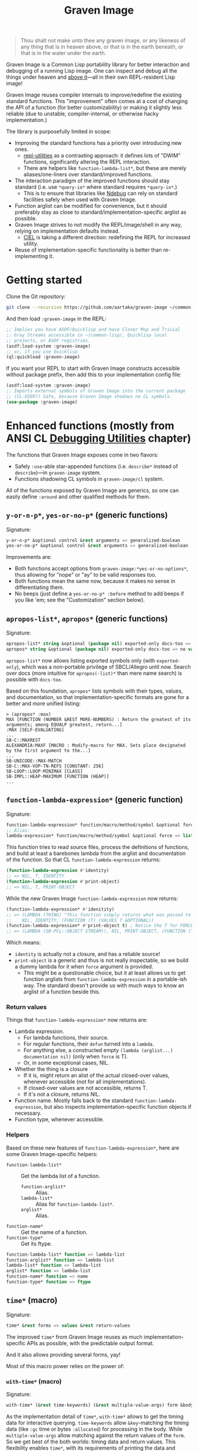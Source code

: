 #+TITLE:Graven Image

#+begin_quote
Thou shalt not make unto thee any graven image, or any likeness of any thing that is in heaven above, or that is in the earth beneath, or that is in the water under the earth.
#+end_quote

Graven Image is a Common Lisp portability library for better
interaction and debugging of a running Lisp image. One can inspect and
debug all the things under heaven and [[https://www.corecursive.com/lisp-in-space-with-ron-garret/][above it]]—all in their own
REPL-resident Lisp image!

Graven Image reuses compiler internals to improve/redefine the
existing standard functions. This "improvement" often comes at a cost
of changing the API of a function (for better customizability) or
making it slightly less reliable (due to unstable, compiler-internal,
or otherwise hacky implementation.)

The library is purposefully limited in scope:
- Improving the standard functions has a priority over introducing new
  ones.
  - [[https://github.com/m-n/repl-utilities][repl-utilities]] as a contrasting approach: it defines lots of
    "DWIM" functions, significantly altering the REPL interaction.
  - There are helpers like =function-lambda-list*=, but these are
    merely aliases/one-liners over standard/improved functions.
- The interaction paradigm of the improved functions should stay
  standard (i.e. use =*query-io*= where standard requires
  =*query-io*=.)
  - This is to ensure that libraries like [[https://github.com/atlas-engineer/ndebug/][Ndebug]] can rely on standard
    facilities safely when used with Graven Image.
- Function arglist can be modified for convenience, but it should
  preferably stay as close to standard/implementation-specific arglist
  as possible.
- Graven Image strives to not modify the REPL/image/shell in any way,
  relying on implementation defaults instead.
  - [[https://github.com/ciel-lang/CIEL][CIEL]] is taking a different direction: redefining the REPL for
    increased utility.
- Reuse of implementation-specific functionality is better than
  re-implementing it.

* Getting started

Clone the Git repository:
#+begin_src sh
  git clone --recursive https://github.com/aartaka/graven-image ~/common-lisp/
#+end_src

And then load ~:graven-image~ in the REPL:
#+begin_src lisp
  ;; Implies you have ASDF/Quicklisp and have Closer Mop and Trivial
  ;; Gray Streams accessible in ~/common-lisp/, Quicklisp local
  ;; projects, or ASDF registries.
  (asdf:load-system :graven-image)
  ;; or, if you use Quicklisp
  (ql:quickload :graven-image)
#+end_src

If you want your REPL to start with Graven Image constructs accessible
without package prefix, then add this to your implementation config file:
#+begin_src lisp
  (asdf:load-system :graven-image)
  ;; Imports external symbols of Graven Image into the current package
  ;; (CL-USER?) Safe, because Graven Image shadows no CL symbols.
  (use-package :graven-image)
#+end_src

* Enhanced functions (mostly from ANSI CL [[https://cl-community-spec.github.io/pages/Debugging-Utilities.html][Debugging Utilities]] chapter)

The functions that Graven Image exposes come in two flavors:
- Safely =:use=-able star-appended functions (i.e. =describe*= instead of
  =describe=)—in =graven-image= system.
- Functions shadowing CL symbols in =graven-image/cl= system.

All of the functions exposed by Graven Image are generics, so one can
easily define =:around= and other qualified methods for them.

** =y-or-n-p*=, =yes-or-no-p*= (generic functions)

Signature:
#+begin_src lisp
y-or-n-p* &optional control &rest arguments => generalized-boolean
yes-or-no-p* &optional control &rest arguments => generalized-boolean
#+end_src


Improvements are:
- Both functions accept options from =graven-image:*yes-or-no-options*=, thus
  allowing for "nope" or "ay" to be valid responses too.
- Both functions mean the same now, because it makes no sense in
  differentiating them.
- No beeps (just define a =yes-or-no-p* :before= method to add beeps
  if you like 'em; see the "Customization" section below).

** =apropos-list*=, =apropos*= (generic functions)

Signature:
#+begin_src lisp
apropos-list* string &optional (package nil) exported-only docs-too => list of symbols
apropos* string &optional (package nil) exported-only docs-too => no values
#+end_src

=apropos-list*= now allows listing exported symbols only (with
=exported-only=), which was a non-portable privilege of SBCL/Allegro
until now. Search over docs (more intuitive for =apropos(-list)*= than
mere name search) is possible with =docs-too=.

Based on this foundation, =apropos*= lists symbols with their types,
values, and documentation, so that implementation-specific formats are
gone for a better and more unified listing:

#+begin_src
> (apropos* :max)
MAX [FUNCTION (NUMBER &REST MORE-NUMBERS) : Return the greatest of its arguments; among EQUALP greatest, return...]
:MAX [SELF-EVALUATING]
...
SB-C::MAXREST
ALEXANDRIA:MAXF [MACRO : Modify-macro for MAX. Sets place designated by the first argument to the...]
...
SB-UNICODE::MAX-MATCH
SB-C::MAX-VOP-TN-REFS [CONSTANT: 256]
SB-LOOP::LOOP-MINIMAX [CLASS]
SB-IMPL::HEAP-MAXIMUM [FUNCTION (HEAP)]
...
#+end_src

** =function-lambda-expression*= (generic function)

Signature:
#+begin_src lisp
  function-lambda-expression* function/macro/method/symbol &optional force => list, list, symbol, list
  ;; Alias:
  lambda-expression* function/macro/method/symbol &optional force => list, list, symbol, list
#+end_src

This function tries to read source files, process the definitions of
functions, and build at least a barebones lambda from the arglist and
documentation of the function. So that CL =function-lambda-expression=
returns:
#+begin_src lisp
  (function-lambda-expression #'identity)
  ;; => NIL, T, IDENTITY
  (function-lambda-expression #'print-object)
  ;; => NIL, T, PRINT-OBJECT
#+end_src

While the new Graven Image =function-lambda-expression= now returns:
#+begin_src lisp
  (function-lambda-expression* #'idenitity)
  ;; => (LAMBDA (THING) "This function simply returns what was passed to it." THING),
  ;;    NIL, IDENTITY, (FUNCTION (T) (VALUES T &OPTIONAL))
  (function-lambda-expression* #'print-object t) ; Notice the T for FORCE, to build a dummy lambda.
  ;; => (LAMBDA (SB-PCL::OBJECT STREAM)), NIL, PRINT-OBJECT, (FUNCTION (T T) *)
#+end_src

Which means:
- =identity= is actually not a closure, and has a reliable source!
- =print-object= is a generic and thus is not really inspectable, so
  we build a dummy lambda for it when =force= argument is provided.
  - This might be a questionable choice, but it at least allows us to
    get function arglists from =function-lambda-expression= in a
    portable-ish way. The standard doesn't provide us with much ways
    to know an arglist of a function beside this.

*** Return values

Things that =function-lambda-expression*= now returns are:
- Lambda expression.
  - For lambda functions, their source.
  - For regular functions, their =defun= turned into a =lambda=.
  - For anything else, a constructed empty =(lambda (arglist...) documentation nil)= (only when =force= is T).
  - Or, in some exceptional cases, NIL.
- Whether the thing is a closure
  - If it is, might return an alist of the actual closed-over values,
    whenever accessible (not for all implementations).
  - If closed-over values are not accessible, returns T.
  - If it's not a closure, returns NIL.
- Function name. Mostly falls back to the standard
  =function-lambda-expression=, but also inspects
  implementation-specific function objects if necessary.
- Function type, whenever accessible.

*** Helpers

Based on these new features of =function-lambda-expression*=, here are
some Graven Image-specific helpers:
- =function-lambda-list*= :: Get the lambda list of a function.
  - =function-arglist*= :: Alias.
  - =lambda-list*= :: Alias for =function-lambda-list*=.
  - =arglist*= :: Alias.
- =function-name*= :: Get the name of a function.
- =function-type*= :: Get its ftype.

#+begin_src lisp
  function-lambda-list* function => lambda-list
  function-arglist* function => lambda-list
  lambda-list* function => lambda-list
  arglist* function => lambda-list
  function-name* function => name
  function-type* function => ftype
#+end_src


** =time*= (macro)

Signature:
#+begin_src lisp
time* &rest forms => values &rest return-values
#+end_src

The improved =time*= from Graven Image reuses as much
implementation-specific APIs as possible, with the predictable output
format.

And it also allows providing several forms, yay!

Most of this macro power relies on the power of:

*** =with-time*= (macro)

Signature:
#+begin_src lisp
with-time* (&rest time-keywords) (&rest multiple-value-args) form &body body
#+end_src


As the implementation detail of =time*=, =with-time*= allows to get
the timing data for interactive querying. =time-keywords= allow
=&key=-matching the timing data (like =:gc= time or bytes
=:allocated=) for processing in the body. While =multiple-value-args=
allow matching against the return values of the =form=. So we get best
of the both worlds: timing data and return values. This flexibility
enables =time*=, with its requirements of printing the data and
returning the original values at the same time.

** =describe*= (generic function)

Signature:
#+begin_src lisp
describe* object &optional (stream t) ignore-methods
#+end_src

Describes the =object= to the stream, but this time with portable
format of description (determined by =graven-image:description*= and
specified for many standard classes) and with predictable set of
properties (=graven-image:fields*=). In Graven Image, both
=describe= and =inspect= have the same format and the same set of
fields.

As an homage to the original =describe=, Graven Image one respects the
=describe-object= methods defined for user classes. If one needs to
ignore these too, passing T to =ignore-methods= should be enough to
get consistent Graven Image descriptions for all the objects.

*** =graven-image:fields*= (generic function)

Signature:
#+begin_src lisp
fields* object &key strip-null &allow-other-keys
#+end_src

Returns an undotted alist of properties for the =object=. Custom
fields provided by Graven Image are named with keywords, while the
implementation-specific ones use whatever the implementation
uses. Arrays and hash-tables are inlined into fields to allow
indexing these right from the inspector.

See =fields*= documentation for more details.

*** =graven-image:description*= (generic function)

Signature:
#+begin_src lisp
description* object &optional stream
#+end_src

Concise and informative description of =object= to the
=stream=. Useful information from most of the implementations
tested—united into one description header.
** =inspect*= (generic function)

Signature:
#+begin_src lisp
inspect* object &optional strip-null
#+end_src

New'n'shiny =inspect*= has:
- Most commands found in other implementation, with familiar names.
- Abbreviations like =H -> HELP= (inspired by SBCL).
- Ability to set object field values with =(:set key value)= command
  (inspired by CCL).
- Baked-in pagination with ways to scroll it (=:next-page=,
  =:previous-page=, =:home=) and change it (=:length=).
- Property indexing by both integer indices and property names (with
  abbreviations for them too!).
- Ability to ignore =nil= properties with =strip-null= argument
  (inspired by SBCL). On by default!
- And the ability to evaluate arbitrary expressions (with =:evaluate=
  command or simply by inputting something that doesn't match any
  command).

And here's a help menu of the new =inspect*= (in this case, inspecting
=*readtable*=), just to get you teased:

#+begin_src
This is an interactive interface for 5
Available commands are:
:?                            Show the instructions for using this interface.
:HELP                         Show the instructions for using this interface.
:QUIT                         Exit the interface.
:EXIT                         Exit the interface.
(:LENGTH NEW)                 Change the page size.
(:WIDTH NEW)                  Change the page size.
(:WIDEN NEW)                  Change the page size.
:NEXT                         Show the next page of fields (if any).
:PREVIOUS                     Show the previous page of fields (if any).
:PRINT                        Print the current page of fields.
:PAGE                         Print the current page of fields.
:HOME                         Scroll back to the first page of fields.
:RESET                        Scroll back to the first page of fields.
:TOP                          Scroll back to the first page of fields.
:THIS                         Show the currently inspected object.
:SELF                         Show the currently inspected object.
:REDISPLAY                    Show the currently inspected object.
:SHOW                         Show the currently inspected object.
:CURRENT                      Show the currently inspected object.
:AGAIN                        Show the currently inspected object.
(:EVAL EXPRESSION)            Evaluate the EXPRESSION.
:UP                           Go up to the previous level of the interface.
:POP                          Go up to the previous level of the interface.
:BACK                         Go up to the previous level of the interface.
(:SET KEY VALUE)              Set the KEY-ed field to VALUE.
(:MODIFY KEY VALUE)           Set the KEY-ed field to VALUE.
(:ISTEP KEY)                  Inspect the object under KEY.
(:INSPECT KEY)                Inspect the object under KEY.
:STANDARD                     Print the inspected object readably.
:AESTHETIC                    Print the inspected object aesthetically.

Possible inputs are:
- Mere symbols: run one of the commands above, matching the symbol.
  - If there's no matching command, then match against fields.
    - If nothing matches, evaluate the symbol.
- Integer: act on the field indexed by this integer.
  - If there are none, evaluate the integer.
- Any other atom: find the field with this atom as a key.
  - Evaluate it otherwise.
- S-expression: match the list head against commands and fields,
  as above.
  - If the list head does not match anything, evaluate the
    s-expression.
  - Inside this s-expression, you can use the `$' function to fetch
    the list of values under provided keys.
#+end_src

** =dribble*= (generic function)

Signature:
#+begin_src lisp
dribble* &optional pathname (if-exists :append)
#+end_src

Dribble the REPL session to =pathname=. Unlike the implementation-specific =dribble=, this one formats all of the session as =load=-able Lisp file fully reproducing the session. So all the input forms are printed verbatim, and all the outputs are commented out.

Beware: using any interactive function (like =inspect= etc.) breaks the dribble REPL. But then, it's unlikely one'd want to record interactive session into a dribble file.

** =documentation*= (generic function)

Signature:
#+begin_src lisp
  documentation* object &optional (doc-type t)
  doc* object &optional (doc-type t)
#+end_src

Improved version of =documentation=. Two main improvements are: =doc-type= is now optional, and =doc*= alias is available for convenience.

documentation.lisp also defines a method for =(symbol (eql t))=, which should simplify documentation fetching and setting.

* Customization

Graven Image is made to be extensible. That's why most of the improved functions are generic: one can define special methods for their data and patch the behavior with =:before=, =:after=, and =:around= methods. Most of Graven Image functions mention the variables/things influencing them in the docstring. Here's a set of useful customizations:

** Beeping before =yes-or-no-p*=

Restoring the standard-ish (beeping with bell (ASCII 7) character) behavior:
#+begin_src lisp
  (defmethod gimage:yes-or-no-p* :before (&optional control &rest arguments)
    (write-char (code-char 7) *query-io*)
    (finish-output *query-io*))
#+end_src

** Changing the accepted yes/no options for =yes-or-no-p*= and =y-or-n-p*=
#+begin_src lisp
  ;; Make it strict yes/no as per standard.
  (defmethod gimage:yes-or-no-p* :around (&optional control &rest arguments)
    (let ((gimage:*yes-or-no-options*
            '(("yes" . t)
              ("no" . nil))))
      (call-next-method)))

  ;; Add more yes/no options (Russian, for example).
  (defmethod gimage:y-or-n-p* :around (&optional control &rest arguments)
    (let ((gimage:*yes-or-no-options*
            (append
             gimage:*yes-or-no-options*
             '(("да" . t)
               ("ага" . t)
               ("нет" . nil)
               ("не" . nil)
               ("неа" . nil)))))
      (call-next-method)))
#+end_src

** Sorting =apropos-list*= lists

Implementations are not good at sorting things, and their results are
not often useful. Sorting things the way one needs is a useful
extension. Here's a simple yet effective =:around= method that sorts
things by =string= occurence:
#+begin_src lisp
  (defmethod gimage:apropos-list* :around (string &optional packages external-only docs-too)
    "Sort symbols by the relation of subSTRING count to the length of symbol."
    (declare (ignorable packages external-only docs-too))
    (let ((result (call-next-method)))
      (sort
       (remove-duplicates result)
       ;; For more comprehensive matching, see
       ;; a1b4ebd649e0268b1566e80709e7cea41363d006 and other commits
       ;; before c090d6dc14e05c561cf5c39cf5f6cc02e8cd04c5.
       #'> :key (lambda (sym)
                  (let ((match-count 0))
                    (uiop:frob-substrings
                     (string sym) (list (string string))
                     (lambda (sub frob)
                       (incf match-count)
                       (funcall frob sub)))
                    (/ match-count (length (string sym))))))))
#+end_src

** Changing printer settings for Graven Image output

TODO!

* Roadmap
- [ ] Add:
  - [X] =apropos*=, =apropos-list*=
    - [X] Add a way to sort symbols by relevance/name match.
  - [X] =inspect*=,
  - [X] =describe*=,
  - [X] =time*=,
  - [ ] =ed*=.
- [ ] Improve
  - [X] =dribble=,
    - [ ] Make dribble file prettier, strip off the REPL prompt.
    - [ ] Support ABCL somehow.
  - [ ] =step=,
  - [ ] =trace= and =untrace=
  - [X] =documentation=?
  - [ ] =disassemble=?
  - [ ] =room=?
- [X] Somehow hook into and improve over =*debugger-hook*=?
  - Use Ndebug for that.
- [ ] Test on more implementations.
- [ ] Maybe add an interactive file manager?
  - Yes, this is beyond the goal of nice portable standard debugging
    facilities that Graven Image pursues. But it kinda is intuitive,
    and most implementations have some form of directory switching and
    other file operations.
    - And there's a reasonably big portable file API in ANSI CL.
